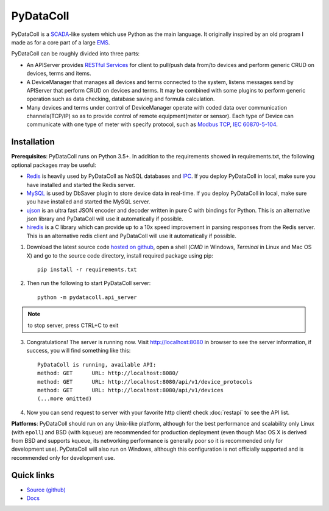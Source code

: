 PyDataColl
==========

.. image:: https://travis-ci.org/timercrack/pydatacoll.svg
    :target: https://travis-ci.org/timercrack/pydatacoll?branch=master

.. image:: https://coveralls.io/repos/timercrack/pydatacoll/badge.svg?branch=master&service=github
    :target: https://coveralls.io/github/timercrack/pydatacoll?branch=master

.. image:: https://readthedocs.org/projects/pydatacoll/badge/?version=latest
    :target: http://pydatacoll.readthedocs.org/en/latest/?badge=latest
    :alt: Documentation Status

.. image:: https://badges.gitter.im/timercrack/pydatacoll.svg
    :alt: Join the chat at https://gitter.im/timercrack/pydatacoll
    :target: https://gitter.im/timercrack/pydatacoll?utm_source=badge&utm_medium=badge&utm_campaign=pr-badge&utm_content=badge

PyDataColl is a `SCADA <Ahttps://en.wikipedia.org/wiki/SCADA>`_-like system which use Python as the main language. It
originally inspired by an old program I made as for a core part of a large
`EMS <https://en.wikipedia.org/wiki/Energy_management_system>`_.

PyDataColl can be roughly divided into three parts:

* An APIServer provides `RESTful Services <https://en.wikipedia.org/wiki/Representational_state_transfer>`_
  for client to pull/push data from/to devices and perform generic CRUD on devices, terms and items.

* A DeviceManager that manages all devices and terms connected to the system, listens messages send by APIServer
  that perform CRUD on devices and terms. It may be combined with some plugins to perform generic operation such as
  data checking, database saving and formula calculation.

* Many devices and terms under control of DeviceManager operate with coded data over communication channels(TCP/IP)
  so as to provide control of remote equipment(meter or sensor). Each type of Device can communicate with one type of
  meter with specify protocol, such as `Modbus TCP <https://en.wikipedia.org/wiki/Modbus>`_,
  `IEC 60870-5-104 <https://en.wikipedia.org/wiki/IEC_60870-5#IEC_60870-5-104>`_.

Installation
------------

**Prerequisites**: PyDataColl runs on Python 3.5+. In addition to the requirements showed in requirements.txt,
the following optional packages may be useful:

* `Redis <http://redis.io/>`_ is heavily used by PyDataColl as NoSQL databases and
  `IPC <https://en.wikipedia.org/wiki/Inter-process_communication>`_. If you
  deploy PyDataColl in local, make sure you have installed and started the Redis server.
* `MySQL <https://www.mysql.com/>`_ is used by DbSaver plugin to store device data in real-time. If you
  deploy PyDataColl in local, make sure you have installed and started the MySQL server.
* `ujson <https://pypi.python.org/pypi/ujson>`_ is an ultra fast JSON encoder and decoder written in pure C with
  bindings for Python. This is an alternative json library and PyDataColl will use it automatically if possible.
* `hiredis <https://pypi.python.org/pypi/hiredis>`_ is a C library which can provide up to a 10x speed improvement in
  parsing responses from the Redis server. This is an alternative redis client and
  PyDataColl will use it automatically if possible.

1.  Download the latest source code `hosted on github <https://github.com/timercrack/pydatacoll>`_, open a shell
    (*CMD* in Windows, *Terminal* in Linux and Mac OS X) and go to the source code directory, install required
    package using pip::

        pip install -r requirements.txt

2.  Then run the following to start PyDataColl server::

        python -m pydatacoll.api_server

.. note::
    to stop server, press CTRL+C to exit

3.  Congratulations! The server is running now. Visit http://localhost:8080 in browser to see the server information, if
    success, you will find something like this::

        PyDataColl is running, available API:
        method: GET      URL: http://localhost:8080/
        method: GET      URL: http://localhost:8080/api/v1/device_protocols
        method: GET      URL: http://localhost:8080/api/v1/devices
        (...more omitted)

4.  Now you can send request to server with your favorite http client! check :doc:`restapi` to see the API list.

**Platforms**: PyDataColl should run on any Unix-like platform, although for the best performance and scalability only
Linux (with ``epoll``) and BSD (with ``kqueue``) are recommended for production deployment (even though Mac OS X is
derived from BSD and supports kqueue, its networking performance is generally poor so it is recommended only for
development use).  PyDataColl will also run on Windows, although this configuration is not officially supported and is
recommended only for development use.

Quick links
-----------

* `Source (github) <https://github.com/timercrack/pydatacoll>`_
* `Docs <http://pydatacoll.readthedocs.org/>`_
